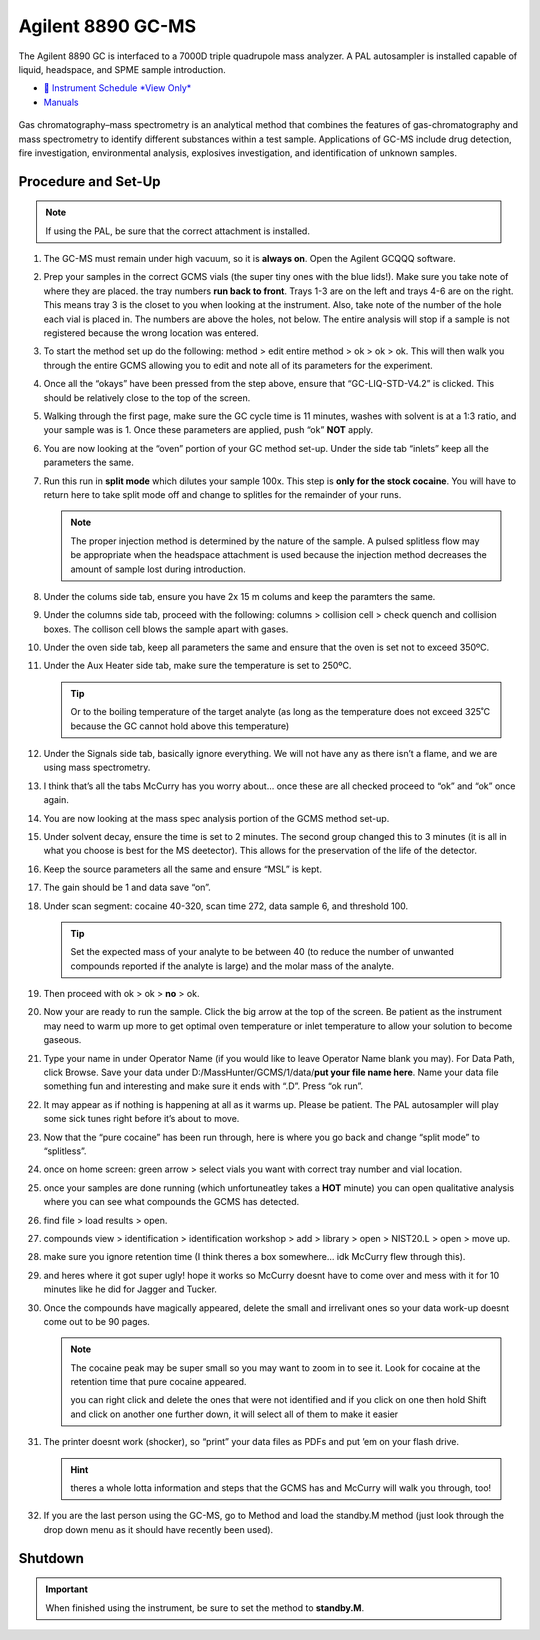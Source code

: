 Agilent 8890 GC-MS
==================

The Agilent 8890 GC is interfaced to a 7000D triple quadrupole mass
analyzer. A PAL autosampler is installed capable of liquid, headspace,
and SPME sample introduction.

-  `📅 Instrument Schedule *View Only* <https://instrumentschedule.com/fom/viewonly?eid=2338&p=t1KelxxGan>`__
-  `Manuals <https://huskiesbloomu.sharepoint.com/:f:/s/chem/Eo8ei4C4hEBPtwPJfns7mI0BiMMpSgB_ErzjQQ6LtRDLvw?e=fuEzIz>`__

.. figure:: /instruments/Agilent8890GCMS/gcms.png
   :width: 50%
   :alt: An image of the instrument in the laboratory
   :align: center

Gas chromatography–mass spectrometry is an analytical method that
combines the features of gas-chromatography and mass spectrometry to
identify different substances within a test sample. Applications of
GC-MS include drug detection, fire investigation, environmental
analysis, explosives investigation, and identification of unknown
samples.

Procedure and Set-Up
--------------------

.. note::

   If using the PAL, be sure that the correct attachment is installed.

1.  The GC-MS must remain under high vacuum, so it is **always on**.
    Open the Agilent GCQQQ software.

2.  Prep your samples in the correct GCMS vials (the super tiny ones
    with the blue lids!). Make sure you take note of where they are
    placed. the tray numbers **run back to front**. Trays 1-3 are on the
    left and trays 4-6 are on the right. This means tray 3 is the closet
    to you when looking at the instrument. Also, take note of the number
    of the hole each vial is placed in. The numbers are above the holes,
    not below. The entire analysis will stop if a sample is not
    registered because the wrong location was entered.

3.  To start the method set up do the following: method > edit entire
    method > ok > ok > ok. This will then walk you through the entire
    GCMS allowing you to edit and note all of its parameters for the
    experiment.

4.  Once all the “okays” have been pressed from the step above, ensure
    that “GC-LIQ-STD-V4.2” is clicked. This should be relatively close
    to the top of the screen.

5.  Walking through the first page, make sure the GC cycle time is 11
    minutes, washes with solvent is at a 1:3 ratio, and your sample was
    is 1. Once these parameters are applied, push “ok” **NOT** apply.

6.  You are now looking at the “oven” portion of your GC method set-up.
    Under the side tab “inlets” keep all the parameters the same.

7.  Run this run in **split mode** which dilutes your sample 100x. This
    step is **only for the stock cocaine**. You will have to return here
    to take split mode off and change to splitles for the remainder of
    your runs.

    .. note::

       The proper injection method is determined by the nature of the sample. A
       pulsed splitless flow may be appropriate when the headspace attachment is
       used because the injection method decreases the amount of sample lost
       during introduction. 

8.  Under the colums side tab, ensure you have 2x 15 m colums and keep
    the paramters the same.

9.  Under the columns side tab, proceed with the following: columns >
    collision cell > check quench and collision boxes. The collison cell
    blows the sample apart with gases.

10. Under the oven side tab, keep all parameters the same and ensure
    that the oven is set not to exceed 350ºC.

11. Under the Aux Heater side tab, make sure the temperature is set to
    250ºC. 

    .. tip::

       Or to the boiling temperature of the target analyte (as
       long as the temperature does not exceed 325˚C because the GC cannot
       hold above this temperature)

12. Under the Signals side tab, basically ignore everything. We will not
    have any as there isn’t a flame, and we are using mass spectrometry.

13. I think that’s all the tabs McCurry has you worry about… once these
    are all checked proceed to “ok” and “ok” once again.

14. You are now looking at the mass spec analysis portion of the GCMS
    method set-up.

15. Under solvent decay, ensure the time is set to 2 minutes. The second
    group changed this to 3 minutes (it is all in what you choose is
    best for the MS deetector). This allows for the preservation of the
    life of the detector.

16. Keep the source parameters all the same and ensure “MSL” is kept.

17. The gain should be 1 and data save “on”.

18. Under scan segment: cocaine 40-320, scan time 272, data sample 6,
    and threshold 100.

    .. tip::

       Set the expected mass of your analyte to be between 40 (to reduce
       the number of unwanted compounds reported if the analyte is large)
       and the molar mass of the analyte.

19. Then proceed with ok > ok > **no** > ok.

20. Now your are ready to run the sample. Click the big arrow at the top
    of the screen. Be patient as the instrument may need to warm up more
    to get optimal oven temperature or inlet temperature to allow your
    solution to become gaseous.

21. Type your name in under Operator Name (if you would like to leave
    Operator Name blank you may). For Data Path, click Browse. Save your
    data under D:/MassHunter/GCMS/1/data/**put your file name here**.
    Name your data file something fun and interesting and make sure it
    ends with “.D”. Press “ok run”.

22. It may appear as if nothing is happening at all as it warms up.
    Please be patient. The PAL autosampler will play some sick tunes
    right before it’s about to move.

23. Now that the “pure cocaine” has been run through, here is where you
    go back and change “split mode” to “splitless”.

24. once on home screen: green arrow > select vials you want with
    correct tray number and vial location.

25. once your samples are done running (which unfortuneatley takes a
    **HOT** minute) you can open qualitative analysis where you can see
    what compounds the GCMS has detected.

26. find file > load results > open.

27. compounds view > identification > identification workshop > add >
    library > open > NIST20.L > open > move up.

28. make sure you ignore retention time (I think theres a box somewhere…
    idk McCurry flew through this).

29. and heres where it got super ugly! hope it works so McCurry doesnt
    have to come over and mess with it for 10 minutes like he did for
    Jagger and Tucker.

30. Once the compounds have magically appeared, delete the small and
    irrelivant ones so your data work-up doesnt come out to be 90 pages.

    .. note::

       The cocaine peak may be super small so you may want to zoom
       in to see it. Look for cocaine at the retention time that pure
       cocaine appeared.

       you can right click and delete the ones that were not identified and
       if you click on one then hold Shift and click on another one further
       down, it will select all of them to make it easier

31. The printer doesnt work (shocker), so “print” your data files as
    PDFs and put ’em on your flash drive.

    .. hint::

       theres a whole lotta information and steps that the GCMS has and
       McCurry will walk you through, too!

32. If you are the last person using the GC-MS, go to Method and load
    the standby.M method (just look through the drop down menu as it
    should have recently been used).

Shutdown
--------

.. important::
   
   When finished using the instrument, be sure to set the method to
   **standby.M**.
